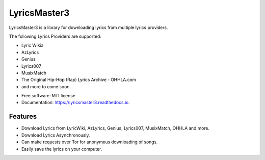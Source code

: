 ============
LyricsMaster3
============


.. image:: https://img.shields.io/pypi/v/lyricsmaster3.svg
        :target: https://pypi.python.org/pypi/lyricsmaster3
        :alt: PyPi Status

.. image:: https://img.shields.io/travis/SekouDiaoNLP/lyricsmaster3.svg
        :target: https://travis-ci.org/SekouDiaoNLP/lyricsmaster3
        :alt: Linux Continuous Integration Status

.. image:: https://ci.appveyor.com/api/projects/status/73bd1ct4revmlk42/branch/master?svg=true
        :target: https://ci.appveyor.com/project/SekouDiaoNLP/lyricsmaster3
        :alt: Windows Continuous Integration Status

.. image:: https://readthedocs.org/projects/lyricsmaster3/badge/?version=latest
        :target: https://lyricsmaster3.readthedocs.io/en/latest/?badge=latest
        :alt: Documentation Status

.. image:: https://pyup.io/repos/github/SekouDiaoNLP/lyricsmaster3/shield.svg
        :target: https://pyup.io/repos/github/SekouDiaoNLP/lyricsmaster3/
        :alt: Dependencies Update Status

.. image:: https://codecov.io/gh/SekouDiaoNLP/lyricsmaster3/branch/master/graph/badge.svg
        :target: https://codecov.io/gh/SekouDiaoNLP/lyricsmaster3
        :alt: Coverage Status

LyricsMaster3 is a library for downloading lyrics from multiple lyrics providers.

The following Lyrics Providers are supported:

- Lyric Wikia
- AzLyrics
- Genius
- Lyrics007
- MusixMatch
- The Original Hip-Hop (Rap) Lyrics Archive - OHHLA.com
- and more to come soon.


* Free software: MIT license
* Documentation: https://lyricsmaster3.readthedocs.io.


Features
--------

- Download Lyrics from LyricWiki, AzLyrics, Genius, Lyrics007, MusixMatch, OHHLA and more.
- Download Lyrics Asynchronously.
- Can make requests over Tor for anonymous downloading of songs.
- Easily save the lyrics on your computer.
